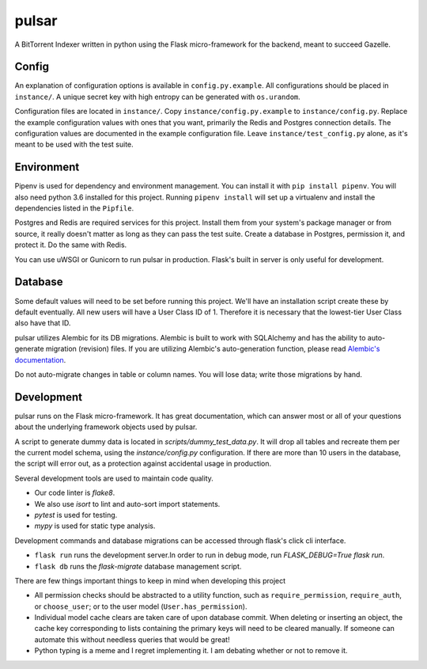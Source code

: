 pulsar
======
A BitTorrent Indexer written in python using the Flask micro-framework for the backend,
meant to succeed Gazelle.

Config
------
An explanation of configuration options is available in ``config.py.example``. All
configurations should be placed in ``instance/``. A unique secret key with high
entropy can be generated with ``os.urandom``. 

Configuration files are located in ``instance/``. Copy ``instance/config.py.example`` to
``instance/config.py``. Replace the example configuration values with ones that
you want, primarily the Redis and Postgres connection details. The configuration
values are documented in the example configuration file. Leave ``instance/test_config.py``
alone, as it's meant to be used with the test suite.  

Environment
-----------
Pipenv is used for dependency and environment management. You can install it with
``pip install pipenv``. You will also need python 3.6 installed for this project.
Running ``pipenv install`` will set up a virtualenv and install the dependencies
listed in the ``Pipfile``.

Postgres and Redis are required services for this project. Install them from
your system's package manager or from source, it really doesn't matter as long
as they can pass the test suite. Create a database in Postgres, permission it,
and protect it. Do the same with Redis.  

You can use uWSGI or Gunicorn to run pulsar in production. Flask's built in server is
only useful for development.

Database
--------
Some default values will need to be set before running this project. We'll have an
installation script create these by default eventually. All new users will have a
User Class ID of 1. Therefore it is necessary that the lowest-tier User Class
also have that ID.

pulsar utilizes Alembic for its DB migrations. Alembic is built to work with SQLAlchemy
and has the ability to auto-generate migration (revision) files. If you are utilizing
Alembic's auto-generation function, please read
`Alembic's documentation <http://alembic.zzzcomputing.com/en/latest/autogenerate.html>`_.

Do not auto-migrate changes in table or column names. You will lose data; write those
migrations by hand.

Development
-----------
pulsar runs on the Flask micro-framework. It has great documentation, which can answer
most or all of your questions about the underlying framework objects used by pulsar.

A script to generate dummy data is located in `scripts/dummy_test_data.py`. It will
drop all tables and recreate them per the current model schema, using the
`instance/config.py` configuration. If there are more than 10 users in the database,
the script will error out, as a protection against accidental usage in production.  

Several development tools are used to maintain code quality.

- Our code linter is `flake8`.
- We also use `isort` to lint and auto-sort import statements.
- `pytest` is used for testing.
- `mypy` is used for static type analysis.

Development commands and database migrations can be accessed through flask's
click cli interface.

- ``flask run`` runs the development server.In order to run in debug mode,
  run `FLASK_DEBUG=True flask run`.
- ``flask db`` runs the `flask-migrate` database management script.

There are few things important things to keep in mind when developing this project

- All permission checks should be abstracted to a utility function, such as
  ``require_permission``, ``require_auth``, or ``choose_user``; or to the user model
  (``User.has_permission``).
- Individual model cache clears are taken care of upon database commit. When deleting
  or inserting an object, the cache key corresponding to lists containing the primary
  keys will need to be cleared manually. If someone can automate this without needless
  queries that would be great!
- Python typing is a meme and I regret implementing it. I am debating whether or not
  to remove it.
